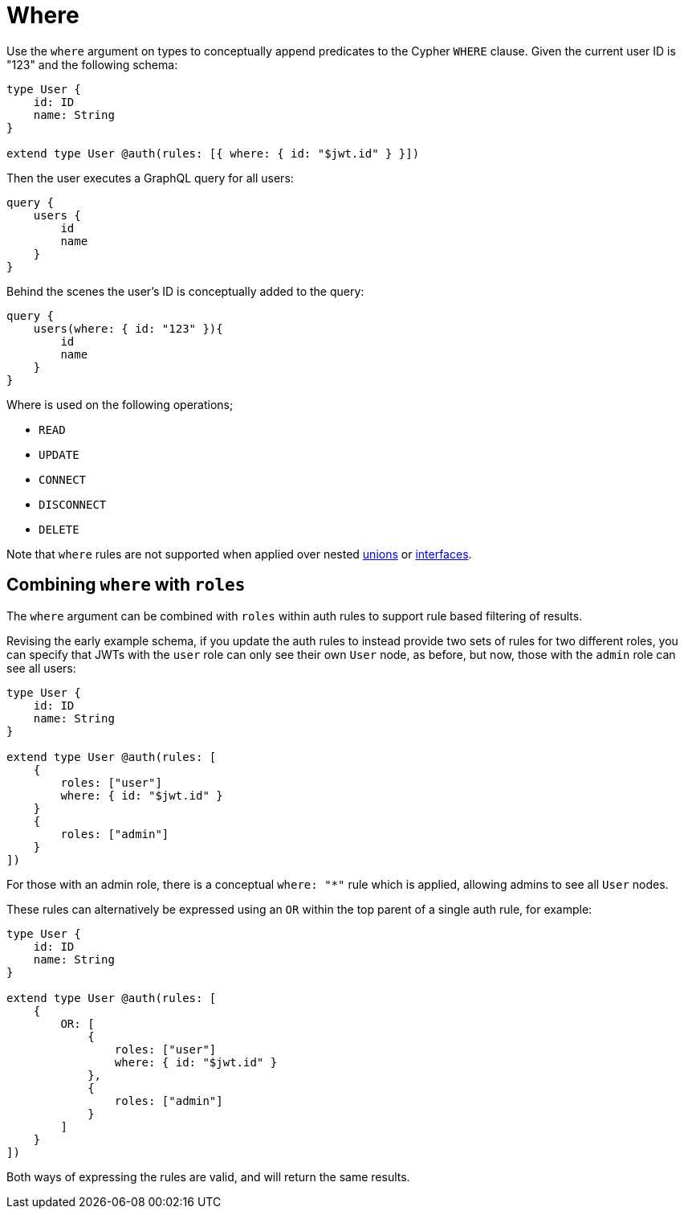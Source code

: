 [[auth-authorization-where]]
= Where

Use the `where` argument on types to conceptually append predicates to the Cypher `WHERE` clause. Given the current user ID is "123" and the following schema:

[source, graphql, indent=0]
----
type User {
    id: ID
    name: String
}

extend type User @auth(rules: [{ where: { id: "$jwt.id" } }])
----

Then the user executes a GraphQL query for all users:

[source, graphql, indent=0]
----
query {
    users {
        id
        name
    }
}
----

Behind the scenes the user’s ID is conceptually added to the query:

[source, graphql, indent=0]
----
query {
    users(where: { id: "123" }){
        id
        name
    }
}
----

Where is used on the following operations;

- `READ`
- `UPDATE`
- `CONNECT`
- `DISCONNECT`
- `DELETE`


Note that `where` rules are not supported when applied over nested xref::type-definitions/unions.adoc[unions] or xref::type-definitions/interfaces.adoc[interfaces].

== Combining `where` with `roles`

The `where` argument can be combined with `roles` within auth rules to support rule based filtering of results.

Revising the early example schema, if you update the auth rules to instead provide two sets of rules for two different roles, you can specify that JWTs with the `user` role can only see their own `User` node, as before, but now, those with the `admin` role can see all users:

[source, graphql, indent=0]
----
type User {
    id: ID
    name: String
}

extend type User @auth(rules: [
    {
        roles: ["user"]
        where: { id: "$jwt.id" }
    }
    {
        roles: ["admin"]
    }
])
----

For those with an admin role, there is a conceptual `where: "*"` rule which is applied, allowing admins to see all `User` nodes.

These rules can alternatively be expressed using an `OR` within the top parent of a single auth rule, for example:

[source, graphql, indent=0]
----
type User {
    id: ID
    name: String
}

extend type User @auth(rules: [
    {
        OR: [
            {
                roles: ["user"]
                where: { id: "$jwt.id" }
            },
            {
                roles: ["admin"]
            }
        ]
    }
])
----

Both ways of expressing the rules are valid, and will return the same results.
